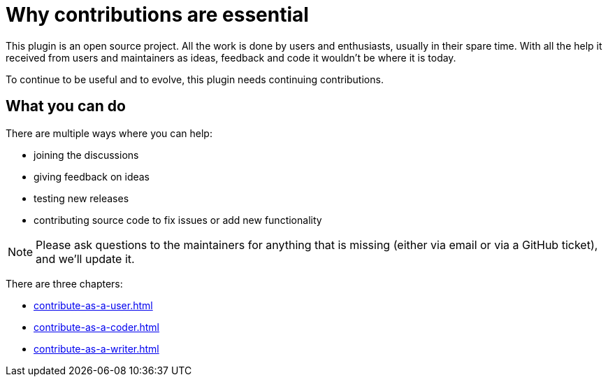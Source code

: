 = Why contributions are essential
:description: To continue to be useful and to evolve, this plugin needs continuing contributions.
:navtitle: Why contribute

This plugin is an open source project.
All the work is done by users and enthusiasts, usually in their spare time.
With all the help it received from users and maintainers as ideas, feedback and code it wouldn't be where it is today.

{description}

== What you can do

There are multiple ways where you can help:

* joining the discussions
* giving feedback on ideas
* testing new releases
* contributing source code to fix issues or add new functionality

NOTE: Please ask questions to the maintainers for anything that is missing (either via email or via a GitHub ticket), and we'll update it.

There are three chapters:

* xref:contribute-as-a-user.adoc[]
* xref:contribute-as-a-coder.adoc[]
* xref:contribute-as-a-writer.adoc[]

